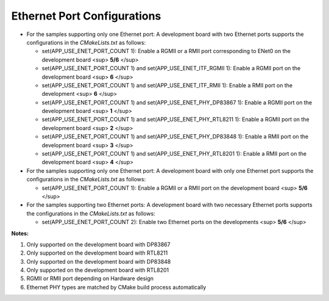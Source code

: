 .. _ethernet_port_configurations_en:

**Ethernet Port Configurations**
================================================================

- For the samples supporting only one Ethernet port:  A development board with two Ethernet ports supports the configurations in the `CMakeLists.txt` as follows:

  - set(APP_USE_ENET_PORT_COUNT 1):  Enable a RGMII or a RMII port corresponding to ENet0 on the development board <sup> **5/6** </sup>

  - set(APP_USE_ENET_PORT_COUNT 1) and set(APP_USE_ENET_ITF_RGMII 1):  Enable a RGMII port on the development board <sup> **6** </sup>

  - set(APP_USE_ENET_PORT_COUNT 1) and set(APP_USE_ENET_ITF_RMII 1): Enable a RMII port on the development <sup> **6** </sup>

  - set(APP_USE_ENET_PORT_COUNT 1) and set(APP_USE_ENET_PHY_DP83867 1): Enable a RGMII port on the development board <sup> **1** </sup>

  - set(APP_USE_ENET_PORT_COUNT 1) and set(APP_USE_ENET_PHY_RTL8211 1): Enable a RGMII port on the development board <sup> **2** </sup>

  - set(APP_USE_ENET_PORT_COUNT 1) and set(APP_USE_ENET_PHY_DP83848 1): Enable a RMII port on the development board <sup> **3** </sup>

  - set(APP_USE_ENET_PORT_COUNT 1) and set(APP_USE_ENET_PHY_RTL8201 1): Enable a RMII port on the development board  <sup> **4** </sup>

- For the samples supporting only one Ethernet port:  A development board with only one Ethernet port supports the configurations in the `CMakeLists.txt` as follows:

  - set(APP_USE_ENET_PORT_COUNT 1): Enable a RGMII or a RMII port on the development board <sup> **5/6** </sup>

- For the samples supporting two Ethernet ports:  A development board with two necessary Ethernet ports  supports the configurations in the `CMakeLists.txt` as follows:

  - set(APP_USE_ENET_PORT_COUNT 2):  Enable two Ethernet ports on the developments <sup> **5/6** </sup>

**Notes:**

1. Only supported on the development board with DP83867
2. Only supported on the development board with RTL8211
3. Only supported on the development board with DP83848
4. Only supported on the development board with RTL8201
5. RGMII or RMII port depending on Hardware design
6. Ethernet PHY types are matched by CMake build process automatically
